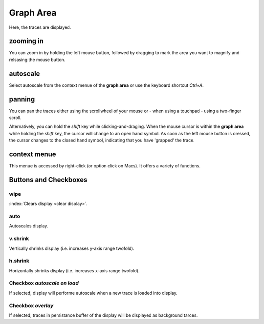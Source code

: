 .. _grapharea-label:

Graph Area
##########

Here, the traces are displayed.

zooming in
----------

You can zoom in by holding the left mouse button, followed by dragging to mark the area you want to
magnify and relsasing the mouse button.

autoscale
---------

Select autoscale from the context menue of the **graph area** or use the keyboard shortcut `Ctrl+A`.

panning
-------

You can pan the traces either using the scrollwheel of your mouse or - when using a touchpad - 
using a two-finger scroll.

Alternatively, you can hold the `shift` key while clicking-and-draging. When the mouse cursor is within
the **graph area** while holding the `shift` key, the cursor will change to an open hand symbol.
As soon as the left mouse button is oressed, the cursor changes to the closed hand symbol, indicating
that you have 'grapped' the trace.

context menue
-------------

This menue is accessed by right-click (or option click on Macs). It offers a variety of functions.

Buttons and Checkboxes
----------------------

wipe
++++

:index:`Clears display <clear display>`.

auto
++++

Autoscales display.

v.shrink
++++++++

Vertically shrinks display (i.e. increases y-axis range twofold).

h.shrink
++++++++

Horizontally shrinks display (i.e. increases x-axis range twofold).

.. _overlay-feature-label:


Checkbox *autoscale on load*
++++++++++++++++++++++++++++

If selected, display will performe autoscale when a new trace is loaded into display.

Checkbox *overlay*
++++++++++++++++++

If selected, traces in persistance buffer of the display will be displayed as background
tarces.
